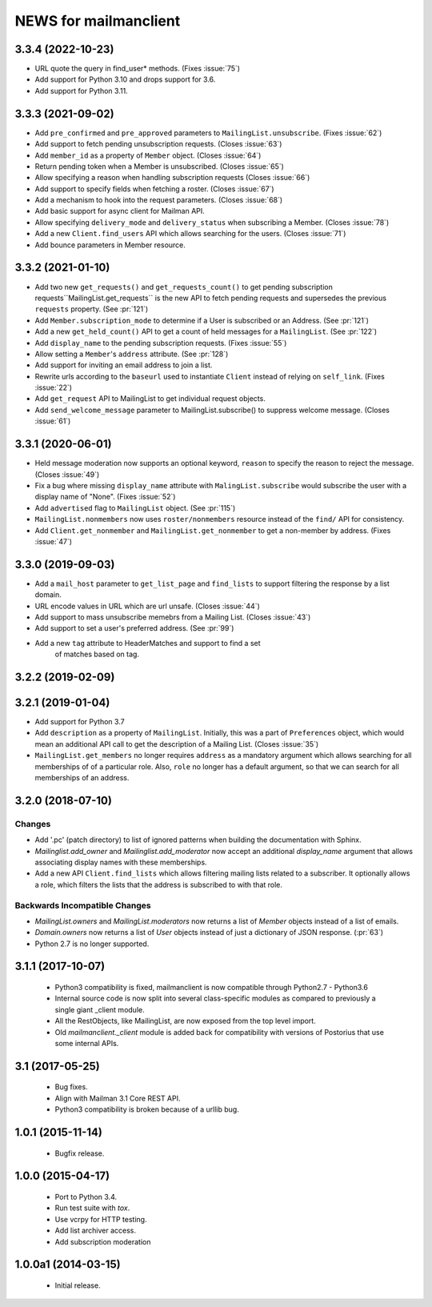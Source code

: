 =======================
NEWS for mailmanclient
=======================


.. _news-3-3-4:

3.3.4 (2022-10-23)
==================
- URL quote the query in find_user* methods. (Fixes :issue:`75`)
- Add support for Python 3.10 and drops support for 3.6.
- Add support for Python 3.11.

.. _news-3.3.3:

3.3.3 (2021-09-02)
==================
- Add ``pre_confirmed`` and ``pre_approved`` parameters to
  ``MailingList.unsubscribe``. (Fixes :issue:`62`)
- Add support to fetch pending unsubscription requests. (Closes :issue:`63`)
- Add ``member_id`` as a property of ``Member`` object. (Closes :issue:`64`)
- Return pending token when a Member is unsubscribed. (Closes :issue:`65`)
- Allow specifying a reason when handling subscription requests (Closes :issue:`66`)
- Add support to specify fields when fetching a roster. (Closes :issue:`67`)
- Add a mechanism to hook into the request parameters. (Closes :issue:`68`)
- Add basic support for async client for Mailman API.
- Allow specifying ``delivery_mode`` and ``delivery_status`` when subscribing
  a Member. (Closes :issue:`78`)
- Add a new ``Client.find_users`` API which allows searching for the
  users. (Closes :issue:`71`)
- Add bounce parameters in Member resource.

.. _news-3.3.2:

3.3.2 (2021-01-10)
==================

- Add two new ``get_requests()`` and ``get_requests_count()`` to get pending
  subscription requests``MailingList.get_requests`` is the new API to fetch
  pending requests and supersedes the previous ``requests`` property. (See
  :pr:`121`)
- Add ``Member.subscription_mode`` to determine if a User is subscribed or an
  Address. (See :pr:`121`)
- Add a new ``get_held_count()`` API to get a count of held messages for a
  ``MailingList``. (See :pr:`122`)
- Add ``display_name`` to the pending subscription requests. (Fixes :issue:`55`)
- Allow setting a ``Member``'s ``address`` attribute. (See :pr:`128`)
- Add support for inviting an email address to join a list.
- Rewrite urls according to the ``baseurl`` used to instantiate ``Client``
  instead of relying on ``self_link``. (Fixes :issue:`22`)
- Add ``get_request`` API to MailingList to get individual request objects.
- Add ``send_welcome_message`` parameter to MailingList.subscribe() to suppress
  welcome message. (Closes :issue:`61`)

3.3.1 (2020-06-01)
==================

- Held message moderation now supports an optional keyword, ``reason`` to
  specify the reason to reject the message. (Closes :issue:`49`)
- Fix a bug where missing ``display_name`` attribute with
  ``MalingList.subscribe`` would subscribe the user with a display name of
  "None". (Fixes :issue:`52`)
- Add ``advertised`` flag to ``MailingList`` object. (See :pr:`115`)
- ``MailingList.nonmembers`` now uses ``roster/nonmembers`` resource instead of
  the ``find/`` API for consistency.
- Add ``Client.get_nonmember`` and ``MailingList.get_nonmember`` to get a
  non-member by address. (Fixes :issue:`47`)

3.3.0 (2019-09-03)
==================

* Add a ``mail_host`` parameter to ``get_list_page`` and ``find_lists`` to
  support filtering the response by a list domain.
* URL encode values in URL which are url unsafe. (Closes :issue:`44`)
* Add support to mass unsubscribe memebrs from a Mailing List. (Closes :issue:`43`)
* Add support to set a user's preferred address. (See :pr:`99`)
* Add a new ``tag`` attribute to HeaderMatches and support to find a set
    of matches based on tag.

3.2.2 (2019-02-09)
==================


3.2.1 (2019-01-04)
==================

* Add support for Python 3.7
* Add ``description`` as a property of ``MailingList``. Initially, this was a
  part of ``Preferences`` object, which would mean an additional API call to get
  the description of a Mailing List. (Closes :issue:`35`)
* ``MailingList.get_members`` no longer requires ``address`` as a mandatory
  argument which allows searching for all memberships of of a particular role.
  Also, ``role`` no longer has a default argument, so that we can search for
  all memberships of an address.


3.2.0 (2018-07-10)
==================

Changes
-------

* Add '.pc' (patch directory) to list of ignored patterns when building the
  documentation with Sphinx.
* `Mailinglist.add_owner` and `Mailinglist.add_moderator` now accept an
  additional `display_name` argument that allows associating display names with
  these memberships.
* Add a new API ``Client.find_lists`` which allows filtering mailing lists
  related to a subscriber. It optionally allows a role, which filters the lists
  that the address is subscribed to with that role.

Backwards Incompatible Changes
-------------------------------

* `MailingList.owners` and `MailingList.moderators` now returns a list of
  `Member` objects instead of a list of emails.
* `Domain.owners` now returns a list of `User` objects instead of just a dictionary of
  JSON response. (:pr:`63`)
* Python 2.7 is no longer supported.

3.1.1 (2017-10-07)
==================

 * Python3 compatibility is fixed, mailmanclient is now compatible through Python2.7 - Python3.6
 * Internal source code is now split into several class-specific modules as
   compared to previously a single giant _client module.
 * All the RestObjects, like MailingList, are now exposed from the top level import.
 * Old `mailmanclient._client` module is added back for compatibility with
   versions of Postorius that use some internal APIs.


3.1 (2017-05-25)
================

 * Bug fixes.
 * Align with Mailman 3.1 Core REST API.
 * Python3 compatibility is broken because of a urllib bug.


1.0.1 (2015-11-14)
==================

 * Bugfix release.


1.0.0 (2015-04-17)
==================

 * Port to Python 3.4.
 * Run test suite with `tox`.
 * Use vcrpy for HTTP testing.
 * Add list archiver access.
 * Add subscription moderation


1.0.0a1 (2014-03-15)
====================

 * Initial release.
